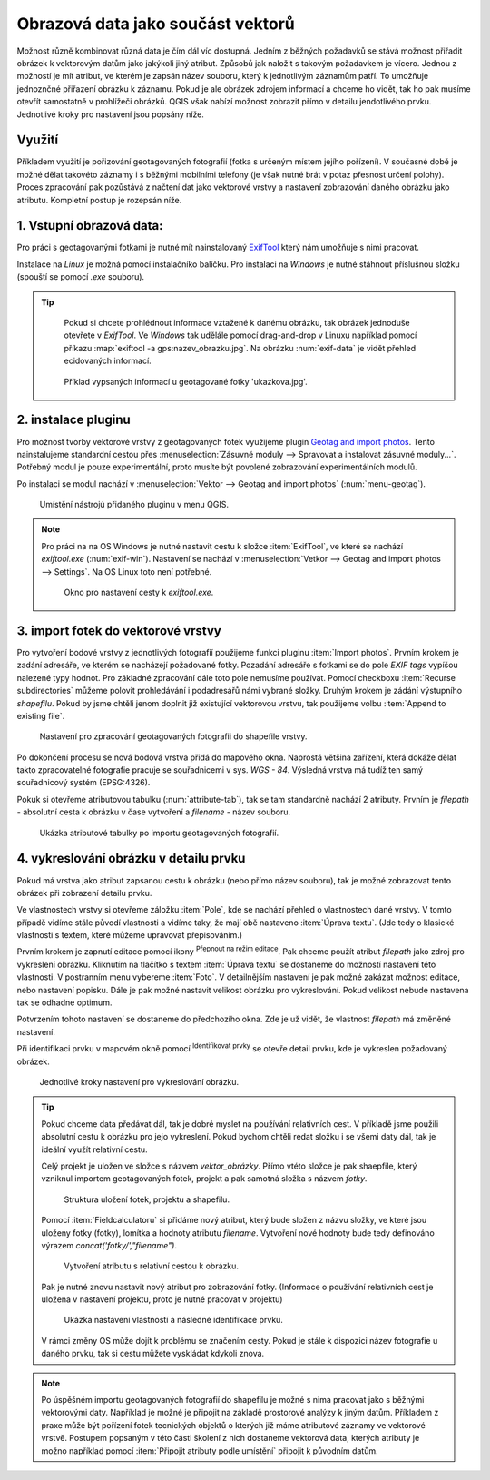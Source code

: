 .. |mIconEditable| image:: ../images/icon/mIconEditable.png
   :width: 1.5em
.. |mActionIdentify| image:: ../images/icon/mActionIdentify.png
   :width: 1.5em


Obrazová data jako součást vektorů 
^^^^^^^^^^^^^^^^^^^^^^^^^^^^^^^^^^
Možnost různě kombinovat různá data je čím dál víc dostupná. Jedním z běžných
požadavků se stává možnost přiřadit obrázek k vektorovým datům jako jakýkoli
jiný atribut. Způsobů jak naložit s takovým požadavkem je vícero. Jednou z
možností je mít atribut, ve kterém je zapsán název souboru, který k jednotlivým
záznamům patří. To umožňuje jednoznčné přiřazení obrázku k záznamu. Pokud je ale
obrázek zdrojem informací a chceme ho vidět, tak ho pak musíme otevřít 
samostatně v prohlížeči obrázků. 
QGIS však nabízí možnost zobrazit přímo v detailu jendotlivého prvku. Jednotlivé
kroky pro nastavení jsou popsány níže.

Využití
=======
Příkladem využití je pořizování geotagovaných fotografií (fotka s určeným místem
jejího pořízení). V současné době je možné dělat takovéto záznamy i s běžnými
mobilními telefony (je však nutné brát v potaz přesnost určení polohy).
Proces zpracování pak pozůstává z načtení dat jako vektorové vrstvy a nastavení
zobrazování daného obrázku jako atributu. Kompletní postup je rozepsán níže.

1. Vstupní obrazová data:
=========================

Pro práci s geotagovanými fotkami je nutné mít nainstalovaný
`ExifTool <http://www.sno.phy.queensu.ca/~phil/exiftool/>`_ který nám umožňuje 
s nimi pracovat.

Instalace na *Linux* je možná pomocí instalačníko balíčku. Pro instalaci na 
*Windows* je nutné stáhnout příslušnou složku (spouští se pomocí `.exe` 
souboru).

.. notecmd:: Instalace ExifTool
   
   .. code-block:: bash

      sudo apt-get install exiftool

.. tip::
  
   Pokud si chcete prohlédnout informace vztažené k danému obrázku, tak obrázek
   jednoduše otevřete v *ExifTool*. 
   Ve *Windows* tak udělále pomocí drag-and-drop v Linuxu například pomocí 
   příkazu :map:`exiftool -a gps:nazev_obrazku.jpg`. 
   Na obrázku :num:`exif-data` je vidět přehled ecidovaných informací.

  .. _exif-data:
   
  .. figure:: images/exif_data.png
     :class: small

     Příklad vypsaných informací u geotagované fotky 'ukazkova.jpg'.


2. instalace pluginu 
====================

Pro možnost tvorby vektorové vrstvy z geotagovaných fotek využijeme plugin
`Geotag and import photos <https://hub.qgis.org/projects/geotagphotos/wiki>`_.
Tento nainstalujeme standardní cestou přes :menuselection:`Zásuvné moduly -->
Spravovat a instalovat zásuvné moduly...`. Potřebný modul je pouze
experimentální, proto musíte být povolené zobrazování experimentálních modulů.

Po instalaci se modul nachází v :menuselection:`Vektor --> Geotag and import
photos` (:num:`menu-geotag`).

.. _menu-geotag:

.. figure:: images/geotag_menu.png
   :class: small

   Umístění nástrojú přidaného pluginu v menu QGIS.

.. note::
   
   Pro práci na na OS Windows je nutné nastavit cestu k složce :item:`ExifTool`,
   ve které se nachází `exiftool.exe` (:num:`exif-win`).
   Nastavení se nachází v :menuselection:`Vetkor --> Geotag and import photos 
   --> Settings`. 
   Na OS Linux toto není potřebné.

   .. _exif-win:

   .. figure:: images/exif_win.png
      :class: small

      Okno pro nastavení cesty k `exiftool.exe`. 


3. import fotek do vektorové vrstvy
===================================
Pro vytvoření bodové vrstvy z jednotlivých fotografií použijeme funkci pluginu
:item:`Import photos`.
Prvním krokem je zadání adresáře, ve kterém se nacházejí požadované fotky.
Pozadání adresáře s fotkami se do pole `EXIF tags` vypíšou nalezené typy hodnot. 
Pro základné zpracování dále toto pole nemusíme používat.
Pomocí checkboxu :item:`Recurse subdirectories` můžeme polovit prohledávání i
podadresářů námi vybrané složky. 
Druhým krokem je zádání výstupního `shapefilu`. Pokud by jsme chtěli jenom
doplnit již existující vektorovou vrstvu, tak použijeme volbu :item:`Append to
existing file`.

.. figure:: images/import_photos.png
   :class: small

   Nastavení pro zpracování geotagovaných fotografii do shapefile vrstvy.

Po dokončení procesu se nová bodová vrstva přidá do mapového okna. 
Naprostá většina zařízení, která dokáže dělat takto zpracovatelné fotografie
pracuje se souřadnicemi v sys. *WGS - 84*. Výsledná vrstva má tudíž ten samý
souřadnicový systém (EPSG:4326).

Pokuk si otevřeme atributovou tabulku (:num:`attribute-tab`), tak se tam standardně nachází 2 atributy.
Prvním je `filepath` - absolutní cesta k obrázku v čase vytvoření a `filename` -
název souboru.

.. _attribute-tab:

.. figure:: images/attr_table.png
   :class: small

   Ukázka atributové tabulky po importu geotagovaných fotografií.

4. vykreslování obrázku v detailu prvku
=======================================
Pokud má vrstva jako atribut zapsanou cestu k obrázku (nebo přímo název
souboru), tak je možné zobrazovat tento obrázek při zobrazení detailu prvku.

Ve vlastnostech vrstvy si otevřeme záložku :item:`Pole`, kde se nachází přehled
o vlastnostech dané vrstvy. V tomto případě vidíme stále původí vlastnosti a
vidíme taky, že mají obě nastaveno :item:`Úprava textu`. (Jde tedy o klasické
vlastnosti s textem, které můžeme upravovat přepisováním.)

Prvním krokem je zapnutí editace pomocí ikony |mIconEditable| :sup:`Přepnout na
režim editace`.
Pak chceme použít atribut `filepath` jako zdroj pro vykreslení obrázku.
Kliknutím na tlačítko s textem :item:`Úprava textu` se dostaneme do možností
nastavení této vlastnosti.
V postranním menu vybereme :item:`Foto`. V detailnějším nastavení je pak možné
zakázat možnost editace, nebo nastavení popisku. Dále je pak možné nastavit
velikost obrázku pro vykreslování. Pokud velikost nebude nastavena tak se
odhadne optimum.

Potvrzením tohoto nastavení se dostaneme do předchozího okna. Zde je už vidět,
že vlastnost `filepath` má změněné nastavení.

Při identifikaci prvku v mapovém okně pomocí |mActionIdentify|
:sup:`Identifikovat prvky` se otevře detail prvku, kde je vykreslen požadovaný
obrázek.

.. figure:: images/set_image.png
   :class: large
   
   Jednotlivé kroky nastavení pro vykreslování obrázku.


.. tip::
   Pokud chceme data předávat dál, tak je dobré myslet na používání relativních
   cest. V příkladě jsme použili absolutní cestu k obrázku pro jejo vykreslení.
   Pokud bychom chtěli redat složku i se všemi daty dál, tak je ideální využít
   relativní cestu. 

   Celý projekt je uložen ve složce s názvem `vektor_obrázky`. Přímo vtéto
   složce je pak shaepfile, který vzniknul importem geotagovaných fotek, projekt
   a pak samotná složka s názvem `fotky`.

   .. figure:: images/files.png
      :class: small

      Struktura uložení fotek, projektu a shapefilu.

   Pomocí :item:`Fieldcalculatoru` si přidáme nový atribut, který bude složen z
   názvu složky, ve které jsou uloženy fotky (fotky), lomítka a hodnoty atributu
   `filename`. Vytvoření nové hodnoty bude tedy definováno výrazem 
   `concat('fotky/',"filename")`.

   .. figure:: images/field_calc.png
      :class: small

      Vytvoření atributu s relativní cestou k obrázku.

   Pak je nutné znovu nastavit nový atribut pro zobrazování fotky. (Informace o
   používání relativních cest je uložena v nastavení projektu, proto je nutné
   pracovat v projektu)

   .. figure:: images/rel_path.png
      :class: large

      Ukázka nastavení vlastností a následné identifikace prvku.

   V rámci změny OS může dojít k problému se značením cesty. Pokud je stále k
   dispozici název fotografie u daného prvku, tak si cestu můžete vyskládat
   kdykoli znova.

.. note::

   Po úspěšném importu geotagovaných fotografií do shapefilu je možné s nima
   pracovat jako s běžnými vektorovými daty.
   Například je možné je připojit na základě prostorové analýzy k jiným datům.
   Příkladem z praxe může být pořízení fotek tecnických objektů o kterých již
   máme atributové záznamy ve vektorové vrstvě. 
   Postupem popsaným v této části školení z nich dostaneme vektorová data,
   kterých atributy je možno například pomocí :item:`Připojit atributy podle 
   umístění` připojit k původním datům. 
   
.. todo:: zkusit najít vhodný příklad v podkladových datech,urobiť záživnejšie
   fotky






